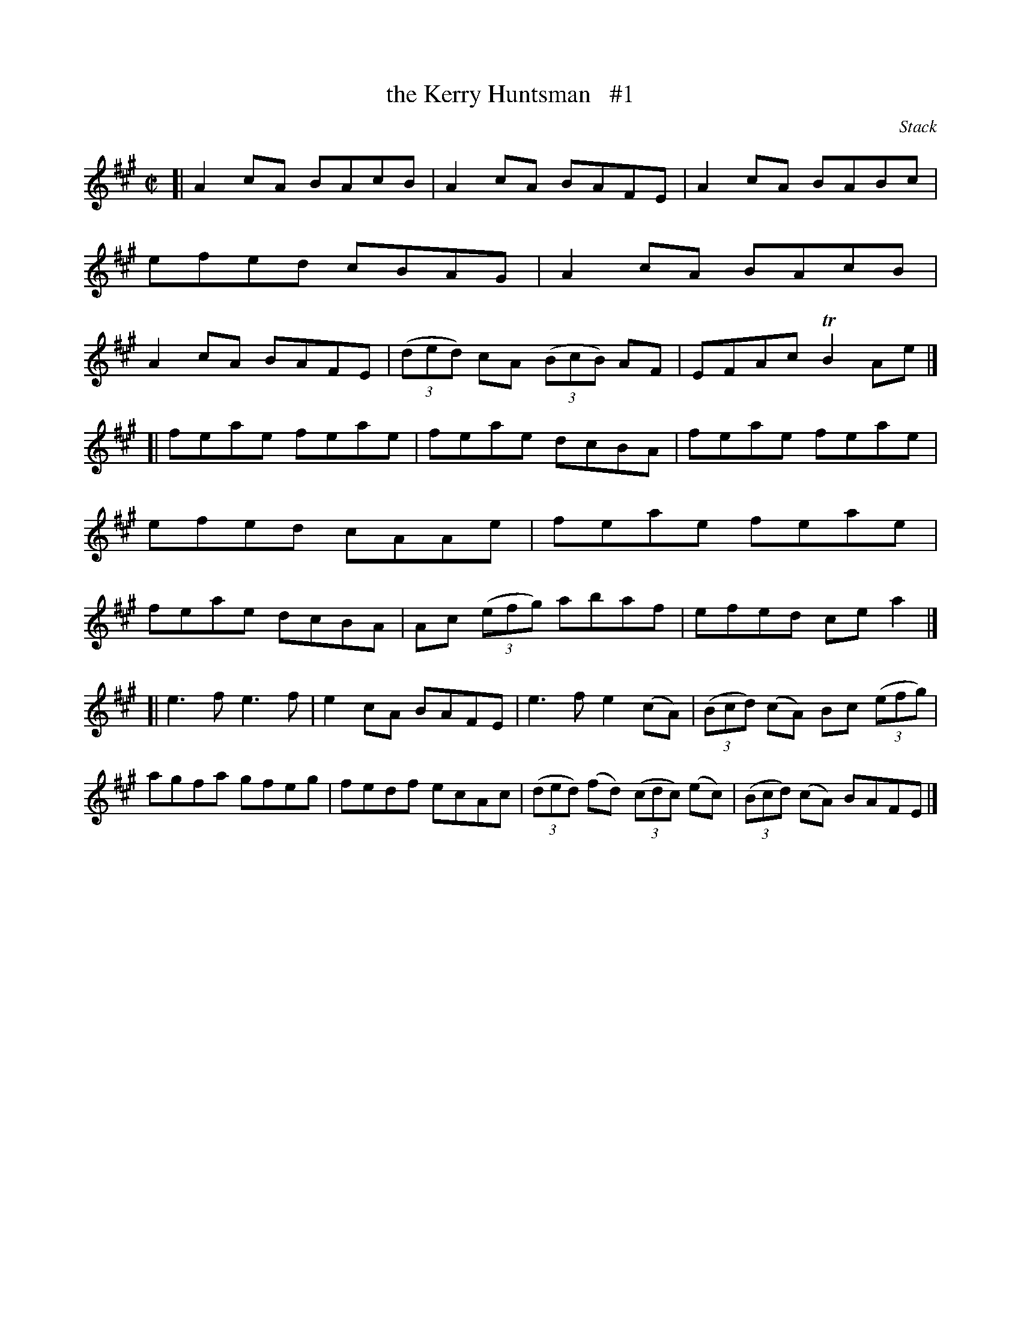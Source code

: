 X: 1447
T: the Kerry Huntsman   #1
R: reel
B: O'Neill's 1850 #1447
O: Stack
Z: Bob Safranek, rjs@gsp.org
M: C|
L: 1/8
K: A
[|\
A2cA BAcB | A2cA BAFE | A2cA BABc | efed cBAG |\
A2cA BAcB | A2cA BAFE | ((3ded) cA ((3BcB) AF | EFAc TB2Ae |]
[|\
feae feae | feae dcBA | feae feae | efed cAAe |\
feae feae | feae dcBA | Ac ((3efg) abaf | efed cea2 |]
[|\
e3f e3f | e2cA BAFE | e3f e2(cA) | ((3Bcd) (cA) Bc ((3efg) |\
agfa gfeg | fedf ecAc | ((3ded) (fd) ((3cdc) (ec) | ((3Bcd) (cA) BAFE |]
